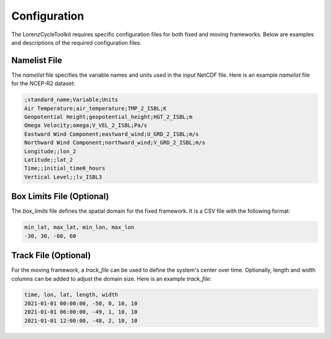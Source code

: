 Configuration
=============

The LorenzCycleToolkit requires specific configuration files for both fixed and moving frameworks. Below are examples and descriptions of the required configuration files.

Namelist File
-------------

The `namelist` file specifies the variable names and units used in the input NetCDF file. Here is an example `namelist` file for the NCEP-R2 dataset:

.. code-block:: text

    ;standard_name;Variable;Units
    Air Temperature;air_temperature;TMP_2_ISBL;K
    Geopotential Height;geopotential_height;HGT_2_ISBL;m
    Omega Velocity;omega;V_VEL_2_ISBL;Pa/s
    Eastward Wind Component;eastward_wind;U_GRD_2_ISBL;m/s
    Northward Wind Component;northward_wind;V_GRD_2_ISBL;m/s
    Longitude;;lon_2
    Latitude;;lat_2
    Time;;initial_time0_hours
    Vertical Level;;lv_ISBL3

Box Limits File (Optional)
--------------------------

The `box_limits` file defines the spatial domain for the fixed framework. It is a CSV file with the following format:

.. code-block:: text

    min_lat, max_lat, min_lon, max_lon
    -30, 30, -60, 60

Track File (Optional)
---------------------

For the moving framework, a `track_file` can be used to define the system's center over time. Optionally, length and width columns can be added to adjust the domain size. Here is an example `track_file`:

.. code-block:: text

    time, lon, lat, length, width
    2021-01-01 00:00:00, -50, 0, 10, 10
    2021-01-01 06:00:00, -49, 1, 10, 10
    2021-01-01 12:00:00, -48, 2, 10, 10

